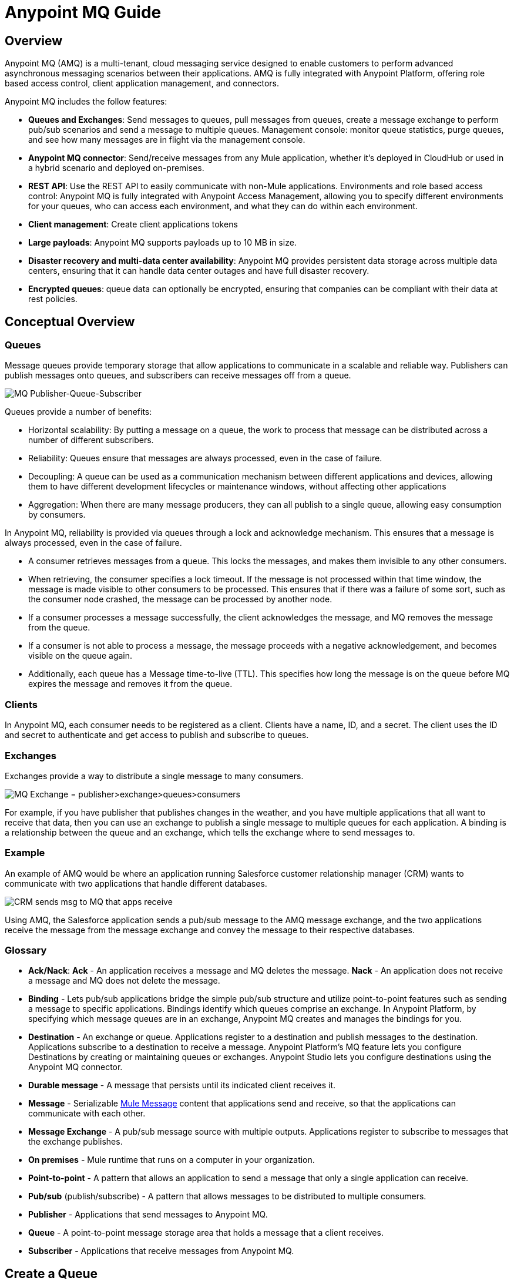 = Anypoint MQ Guide
:keywords: mq, destinations, queues, exchanges

== Overview

Anypoint MQ (AMQ) is a multi-tenant, cloud messaging service designed to enable customers to perform advanced asynchronous messaging scenarios between their applications. AMQ is fully integrated with Anypoint Platform, offering role based access control, client application management, and connectors.

Anypoint MQ includes the follow features:

* *Queues and Exchanges*: Send messages to queues, pull messages from queues, create a message exchange to perform pub/sub scenarios and send a message to multiple queues.
Management console: monitor queue statistics, purge queues, and see how many messages are in flight via the management console.
* *Anypoint MQ connector*: Send/receive messages from any Mule application, whether it’s deployed in CloudHub or used in a hybrid scenario and deployed on-premises.
* *REST API*: Use the REST API to easily communicate with non-Mule applications.
Environments and role based access control: Anypoint MQ is fully integrated with Anypoint Access Management, allowing you to specify different environments for your queues, who can access each environment, and what they can do within each environment.
* *Client management*: Create client applications tokens
* *Large payloads*: Anypoint MQ supports payloads up to 10 MB in size.
* *Disaster recovery and multi-data center availability*: Anypoint MQ provides persistent data storage across multiple data centers, ensuring that it can handle data center outages and have full disaster recovery.
* *Encrypted queues*: queue data can optionally be encrypted, ensuring that companies can be compliant with their data at rest policies.

== Conceptual Overview

=== Queues

Message queues provide temporary storage that allow applications to communicate in a scalable and reliable way. Publishers can publish messages onto queues, and subscribers can receive messages off from a queue.

image:mq-pub-q-sub.png[MQ Publisher-Queue-Subscriber]

Queues provide a number of benefits:

* Horizontal scalability: By putting a message on a queue, the work to process that message can be distributed across a number of different subscribers.
* Reliability: Queues ensure that messages are always processed, even in the case of failure.
* Decoupling: A queue can be used as a communication mechanism between different applications and devices, allowing them to have different development lifecycles or maintenance windows, without affecting other applications
* Aggregation: When there are many message producers, they can all publish to a single queue, allowing easy consumption by consumers.

In Anypoint MQ, reliability is provided via queues through a lock and acknowledge mechanism. This ensures that a message is always processed, even in the case of failure.

* A consumer retrieves messages from a queue. This locks the messages, and makes them invisible to any other consumers.
* When retrieving, the consumer specifies a lock timeout. If the message is not processed within that time window, the message is made visible to other consumers to be processed. This ensures that if there was a failure of some sort, such as the consumer node crashed, the message can be processed by another node.
* If a consumer processes a message successfully, the client acknowledges the message, and MQ removes the message from the queue.
* If a consumer is not able to process a message, the message proceeds with a negative acknowledgement, and becomes visible on the queue again.
* Additionally, each queue has a Message time-to-live (TTL). This specifies how long the message is on the queue before MQ expires the message and removes it from the queue.

=== Clients

In Anypoint MQ, each consumer needs to be registered as a client. Clients have a name, ID, and a secret. The client uses the ID and secret to authenticate and get access to publish and subscribe to queues.

=== Exchanges

Exchanges provide a way to distribute a single message to many consumers.

image:mq-pub-ex-sub.png[MQ Exchange = publisher>exchange>queues>consumers]

For example, if you have publisher that publishes changes in the weather, and you have multiple applications that all want to receive that data, then you can use an exchange to publish a single message to multiple queues for each application. A binding is a relationship between the queue and an exchange, which tells the exchange where to send messages to.

=== Example

An example of AMQ would be where an application running Salesforce customer relationship manager (CRM) wants to communicate with two applications that handle different databases.

image:mq-crm-to-dbs.png[CRM sends msg to MQ that apps receive]

Using AMQ, the Salesforce application sends a pub/sub message to the AMQ message exchange, and the two applications receive the message from the message exchange and convey the message to their respective databases.

=== Glossary

* *Ack/Nack*: *Ack* - An application receives a message and MQ deletes the message.
*Nack* - An application does not receive a message and MQ does not delete the message.
* *Binding* - Lets pub/sub applications bridge the simple pub/sub structure and utilize point-to-point features such as sending a message to specific applications. Bindings identify which queues comprise an exchange. In Anypoint Platform, by specifying which message queues are in an exchange, Anypoint MQ creates and manages the bindings for you.
* *Destination* - An exchange or queue. Applications register to a destination and publish messages to the destination. Applications subscribe to a destination to receive a message. Anypoint Platform's MQ feature lets you configure Destinations by creating or maintaining queues or exchanges. Anypoint Studio lets you configure destinations using the Anypoint MQ connector.
* *Durable message* - A message that persists until its indicated client receives it.
* *Message* - Serializable link:/mule-fundamentals/v/3.7/mule-message-structure[Mule Message] content that applications send and receive, so that the applications can communicate with each other.
* *Message Exchange* - A pub/sub message source with multiple outputs. Applications register to subscribe to messages that the exchange publishes.
* *On premises* - Mule runtime that runs on a computer in your organization.
* *Point-to-point* - A pattern that allows an application to send a message that only a single application can receive.
* *Pub/sub* (publish/subscribe) - A ​pattern that allows messages to be distributed to multiple consumers.
* *Publisher* - Applications that send messages to Anypoint MQ.
* *Queue* - A point-to-point message storage area that holds a message that a client receives.
* *Subscriber* - Applications that receive messages from Anypoint MQ.

== Create a Queue

You can use Anypoint Platform to create queues and exchanges.

. Log into link:https://anypoint.mulesoft.com/#/signin[Anypoint Platform].
. Click *MQ* in the taskbar:
+
image:mq-in-taskbar.png[MQ appears in the upper AP taskbar]
+
. Click the blue plus circle and click *Queue* from the drop-down menu:
+
image:mq-click-queue.png[Click the Queue option from the blue circle menu]
+
. In the *Create Queues* window, provide a queue name, and if needed, change the time-to-live default values for how long a message persists before being automatically deleted, and how long you can apply a lock to a message so that an application has exclusive access to the message. The default values you set affect the settings in the xref:createapp[client apps] you create.
. If needed, mark the queue so that any messages that arrive in the queue get encrypted using password-based encryption (PBE) with MD5 and  DES. To mark the queue, slide the Encryption slider to the right.
+
image:mq-create-queue.png[Create a queue window]
+
. Click *Save Changes*.

=== Queue Details

Review the destination details screen:

image:mq-queue-details.png[Queue Details to the right of the queue entry]

You can use the details display to:

* Purge messages
* Delete a queue
* View queued messages
* View in-flight messages
* View exchanges to which the queue is bound

== Create a Message Exchange

A message exchange is made up of one or more queues that are bound to the exchange.

. Click the blue plus circle and click *Exchange*:
+
image:mq-click-exchange.png[From the blue circle drop down click Exchange]
+
In the *Create Exchange* window, provide an exchange name, and click which queues to bind to the exchange. If needed, mark the exchange so that any messages that arrive in each queue gets encrypted (using PBE with MD5 and DES). To mark the exchange, slide the Encryption slider to the right.
+
image:mq-create-exchange.png[Create an exchange window]
+
. Click *Save Changes*.

=== Message Exchange Details

The message exchange details appear to the right of the exchange entry:

image:mq-exchange-details.png[Exchange details to the right of the entry]

You can use the details display to:

* Delete the exchange
* Monitor exchange throughput
* View which queues are bound to the exchange

[[createapp]]
== Create a Client App

Creating a client app provides the client ID and client secret you can use to register an app as either an MQ publisher or subscriber.

. In Anypoint Platform, click *MQ*.
. Click *Client Apps* from the left nav bar:
+
image:mq-client-apps-in-nav.png[Click Client Apps in left nav bar].
+
. Click the blue plus circle:
+
image:mq-blue-plus-circle.png[Create client app circle button about two-thirds to the right below the taskbar]
+
. Specify the name of the client application.
+
image:mq-create-client-app-window.png[mq-create-client-app-window]
+
. Click *Save Changes*.
. Click the client app entry to view the client ID and secret values:
+
image:mq-client-app-details.png[Client app details appears to the right of the client entry]

== Set MQ Roles

Anypoint Platform lets you manage the link:/anypoint-platform-administration/managing-accounts-roles-and-permissions[roles] of those who administer the MQ features in Anypoint Platform for your organization.

. Click the gear icon in Anypoint Platform:
+
image:mq-roles-listing.png[Gear icon and Roles details]
+
. Click *Add role*.
. Type the role name and description, and click *Add role*:
+
image:mq-name-role.png[In the Add role window, specify a name and description]
+
. Click *MQ*, select an environment from the drop-down list, choose permissions, and click the green checkmark icon at the right:
+
image:mq-choose-env-perms.png[Role window]
+
. Review the settings. If needed, you can delete permissions by clicking the black *x* or delete the role.
+
image:mq-role-view.png[Role listing]

== Anypoint Studio MQ Connector

This section describes how to install the MQ connector in Anypoint Studio and how to configure Studio to handle applications.

=== Add MQ Connector to Studio

To add the MQ connector to Studio:

. In Studio, click *Help* > *Install New Software*.
. Paste this URL into the *Work with* field and press Enter:
+
`http://s3.amazonaws.com/mule-tooling-incubator/lanin`
+
. Click the checkbox for *Anypoint Messaging Connector* and click *Next*:
+
image:mq-connector-install1.png[Type URL and click Anypoint Messaging Connector]
+
. Follow the prompts to install the software.

=== Add a Client App to Studio

To add a client app to Studio:

. In Anypoint Platform, click *MQ* > *Client Apps*.
. Create a client app.
. In Anypoint Studio, create a new Mule Project.
. In Anypoint Studio, search for "transform" and drag the *Transform Message* icon to the canvas. You can rename  Transform Message to a new value by right-clicking the icon and selecting *Rename*. For the example flow, rename the icon to "Create Customer".
. Use the DataWeave syntax to specify firstname, lastname, and company values:
+
image:mq-dataweave.png[mq-dataweave]
+
. Search for "mq" and drag the Anypoint MQ connector icon to the canvas.
+
image:mq-connector-visual-flow.png[mq-connector-visual-flow]
+
. Click the green plus sign to the right of *Connector Configuration*.
. In the Global Element Properties window:
.. Copy the *Anypoint Platform* > *MQ* > *Client App* > *Client App ID* value to Studio's *Client ID* field.
.. Copy the *Client App* > *Client Secret* value to Studio's *Client Secret* field.
.. Click OK.
. Click the *Operation* field and specify an operation such as Publish or Consume.
. Specify the *Destination* as the name of the Queue or Exchange that you set in Anypoint Platform.
+
image:mq-connector-properties.png[mq-connector-properties]

=== Example Studio Flow

The flow for the previous Anypoint Studio example is as follows:

[source,xml,linenums]
----
<?xml version="1.0" encoding="UTF-8"?>

<mule xmlns:dw="http://www.mulesoft.org/schema/mule/ee/dw"
	xmlns:anypoint-mq="http://www.mulesoft.org/schema/mule/anypoint-mq" xmlns:http="http://www.mulesoft.org/schema/mule/http" xmlns="http://www.mulesoft.org/schema/mule/core" xmlns:doc="http://www.mulesoft.org/schema/mule/documentation"
	xmlns:spring="http://www.springframework.org/schema/beans"
	xmlns:xsi="http://www.w3.org/2001/XMLSchema-instance"
	xsi:schemaLocation="http://www.mulesoft.org/schema/mule/ee/dw http://www.mulesoft.org/schema/mule/ee/dw/current/dw.xsd
http://www.springframework.org/schema/beans http://www.springframework.org/schema/beans/spring-beans-current.xsd
http://www.mulesoft.org/schema/mule/core http://www.mulesoft.org/schema/mule/core/current/mule.xsd
http://www.mulesoft.org/schema/mule/http http://www.mulesoft.org/schema/mule/http/current/mule-http.xsd
http://www.mulesoft.org/schema/mule/anypoint-mq http://www.mulesoft.org/schema/mule/anypoint-mq/current/mule-anypoint-mq.xsd">
<mq:config name="Anypoint_MQ_Configuration" doc:name="Anypoint MQ Configuration">
       <mq:access brokerUrl="${url}" clientId="${client.id}" clientSecret="${client.secret}"/>
</mq:config>
    <anypoint-mq:config name="Anypoint_MQ_Configuration" doc:name="Anypoint MQ Configuration">
        <anypoint-mq:provider url="https://mq-qa-us-east-1.anypoint.mulesoft.com/api/v1" clientId="<id>" clientSecret="<secret>"/>
    </anypoint-mq:config>
<flow name="producerFlow">
  <poll doc:name="Poll">
    <dw:transform-message doc:name="Create Customer">
    <dw:set-payload><![CDATA[%dw 1.0
%output application/json
---
{
    "firstName" : "Joe",
    "lastName" : "Schmoe",
    "company" : "Acme, Inc"
}]]></dw:set-payload>
    </dw:transform-message>
  </poll>
        <anypoint-mq:publish config-ref="Anypoint_MQ_Configuration" destination="MyExchange" doc:name="Anypoint MQ">
            <anypoint-mq:message-builder messageId="mq42"/>
        </anypoint-mq:publish>
</flow>
</mule>
----

== See Also

* AMQP
* JMS

